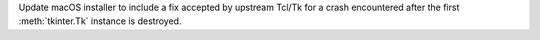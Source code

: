 Update macOS installer to include a fix accepted by upstream Tcl/Tk
for a crash encountered after the first :meth:`tkinter.Tk` instance
is destroyed.
